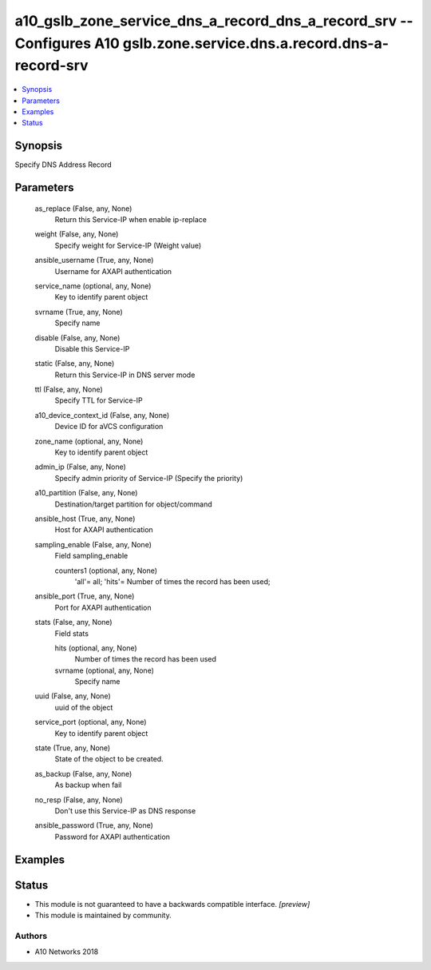.. _a10_gslb_zone_service_dns_a_record_dns_a_record_srv_module:


a10_gslb_zone_service_dns_a_record_dns_a_record_srv -- Configures A10 gslb.zone.service.dns.a.record.dns-a-record-srv
=====================================================================================================================

.. contents::
   :local:
   :depth: 1


Synopsis
--------

Specify DNS Address Record






Parameters
----------

  as_replace (False, any, None)
    Return this Service-IP when enable ip-replace


  weight (False, any, None)
    Specify weight for Service-IP (Weight value)


  ansible_username (True, any, None)
    Username for AXAPI authentication


  service_name (optional, any, None)
    Key to identify parent object


  svrname (True, any, None)
    Specify name


  disable (False, any, None)
    Disable this Service-IP


  static (False, any, None)
    Return this Service-IP in DNS server mode


  ttl (False, any, None)
    Specify TTL for Service-IP


  a10_device_context_id (False, any, None)
    Device ID for aVCS configuration


  zone_name (optional, any, None)
    Key to identify parent object


  admin_ip (False, any, None)
    Specify admin priority of Service-IP (Specify the priority)


  a10_partition (False, any, None)
    Destination/target partition for object/command


  ansible_host (True, any, None)
    Host for AXAPI authentication


  sampling_enable (False, any, None)
    Field sampling_enable


    counters1 (optional, any, None)
      'all'= all; 'hits'= Number of times the record has been used;



  ansible_port (True, any, None)
    Port for AXAPI authentication


  stats (False, any, None)
    Field stats


    hits (optional, any, None)
      Number of times the record has been used


    svrname (optional, any, None)
      Specify name



  uuid (False, any, None)
    uuid of the object


  service_port (optional, any, None)
    Key to identify parent object


  state (True, any, None)
    State of the object to be created.


  as_backup (False, any, None)
    As backup when fail


  no_resp (False, any, None)
    Don't use this Service-IP as DNS response


  ansible_password (True, any, None)
    Password for AXAPI authentication









Examples
--------

.. code-block:: yaml+jinja

    





Status
------




- This module is not guaranteed to have a backwards compatible interface. *[preview]*


- This module is maintained by community.



Authors
~~~~~~~

- A10 Networks 2018

